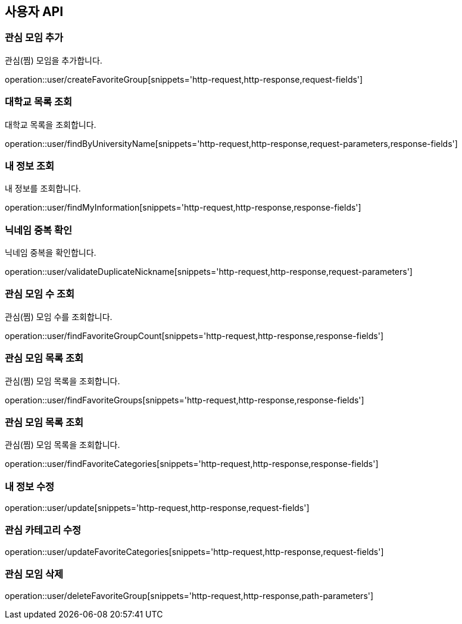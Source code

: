 == 사용자 API

=== 관심 모임 추가
관심(찜) 모임을 추가합니다.

operation::user/createFavoriteGroup[snippets='http-request,http-response,request-fields']

=== 대학교 목록 조회
대학교 목록을 조회합니다.

operation::user/findByUniversityName[snippets='http-request,http-response,request-parameters,response-fields']

=== 내 정보 조회
내 정보를 조회합니다.

operation::user/findMyInformation[snippets='http-request,http-response,response-fields']

=== 닉네임 중복 확인
닉네임 중복을 확인합니다.

operation::user/validateDuplicateNickname[snippets='http-request,http-response,request-parameters']

=== 관심 모임 수 조회
관심(찜) 모임 수를 조회합니다.

operation::user/findFavoriteGroupCount[snippets='http-request,http-response,response-fields']

=== 관심 모임 목록 조회
관심(찜) 모임 목록을 조회합니다.

operation::user/findFavoriteGroups[snippets='http-request,http-response,response-fields']

=== 관심 모임 목록 조회
관심(찜) 모임 목록을 조회합니다.

operation::user/findFavoriteCategories[snippets='http-request,http-response,response-fields']

=== 내 정보 수정

operation::user/update[snippets='http-request,http-response,request-fields']

=== 관심 카테고리 수정

operation::user/updateFavoriteCategories[snippets='http-request,http-response,request-fields']

=== 관심 모임 삭제

operation::user/deleteFavoriteGroup[snippets='http-request,http-response,path-parameters']
